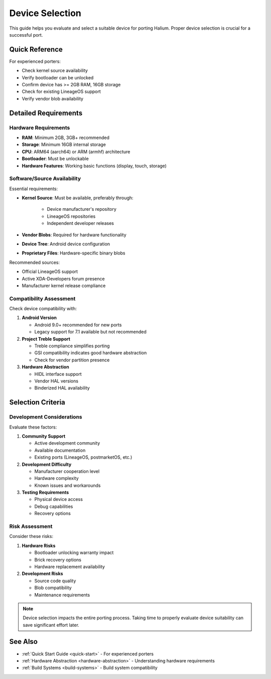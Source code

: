 Device Selection
================

This guide helps you evaluate and select a suitable device for porting Halium. Proper device selection is crucial for a successful port.

Quick Reference
---------------
For experienced porters:

* Check kernel source availability
* Verify bootloader can be unlocked
* Confirm device has >= 2GB RAM, 16GB storage
* Check for existing LineageOS support
* Verify vendor blob availability

Detailed Requirements
---------------------

Hardware Requirements
^^^^^^^^^^^^^^^^^^^^^
* **RAM**: Minimum 2GB, 3GB+ recommended
* **Storage**: Minimum 16GB internal storage
* **CPU**: ARM64 (aarch64) or ARM (armhf) architecture
* **Bootloader**: Must be unlockable
* **Hardware Features**: Working basic functions (display, touch, storage)

Software/Source Availability
^^^^^^^^^^^^^^^^^^^^^^^^^^^^
Essential requirements:

* **Kernel Source**: Must be available, preferably through:

    - Device manufacturer's repository
    - LineageOS repositories
    - Independent developer releases
* **Vendor Blobs**: Required for hardware functionality
* **Device Tree**: Android device configuration
* **Proprietary Files**: Hardware-specific binary blobs

Recommended sources:

* Official LineageOS support
* Active XDA-Developers forum presence
* Manufacturer kernel release compliance

Compatibility Assessment
^^^^^^^^^^^^^^^^^^^^^^^^
Check device compatibility with:

1. **Android Version**

   * Android 9.0+ recommended for new ports
   * Legacy support for 7.1 available but not recommended

2. **Project Treble Support**

   * Treble compliance simplifies porting
   * GSI compatibility indicates good hardware abstraction
   * Check for vendor partition presence

3. **Hardware Abstraction**

   * HIDL interface support
   * Vendor HAL versions
   * Binderized HAL availability

Selection Criteria
------------------

Development Considerations
^^^^^^^^^^^^^^^^^^^^^^^^^^
Evaluate these factors:

1. **Community Support**

   * Active development community
   * Available documentation
   * Existing ports (LineageOS, postmarketOS, etc.)

2. **Development Difficulty**

   * Manufacturer cooperation level
   * Hardware complexity
   * Known issues and workarounds

3. **Testing Requirements**

   * Physical device access
   * Debug capabilities
   * Recovery options

Risk Assessment
^^^^^^^^^^^^^^^
Consider these risks:

1. **Hardware Risks**

   * Bootloader unlocking warranty impact
   * Brick recovery options
   * Hardware replacement availability

2. **Development Risks**

   * Source code quality
   * Blob compatibility
   * Maintenance requirements

.. note::
    Device selection impacts the entire porting process. Taking time to properly evaluate device suitability can save significant effort later.

See Also
--------
* :ref:`Quick Start Guide <quick-start>` - For experienced porters
* :ref:`Hardware Abstraction <hardware-abstraction>` - Understanding hardware requirements
* :ref:`Build Systems <build-systems>` - Build system compatibility